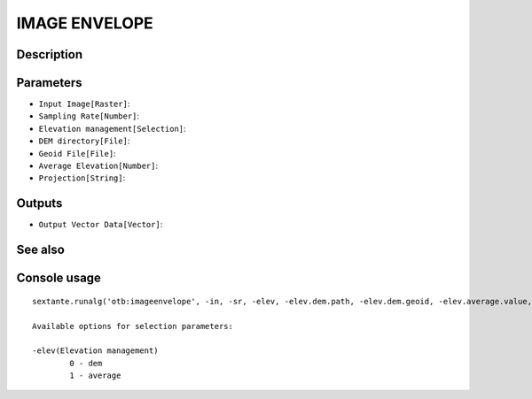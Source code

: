 IMAGE ENVELOPE
==============

Description
-----------

Parameters
----------

- ``Input Image[Raster]``:
- ``Sampling Rate[Number]``:
- ``Elevation management[Selection]``:
- ``DEM directory[File]``:
- ``Geoid File[File]``:
- ``Average Elevation[Number]``:
- ``Projection[String]``:

Outputs
-------

- ``Output Vector Data[Vector]``:

See also
---------


Console usage
-------------


::

	sextante.runalg('otb:imageenvelope', -in, -sr, -elev, -elev.dem.path, -elev.dem.geoid, -elev.average.value, -proj, -out)

	Available options for selection parameters:

	-elev(Elevation management)
		0 - dem
		1 - average
